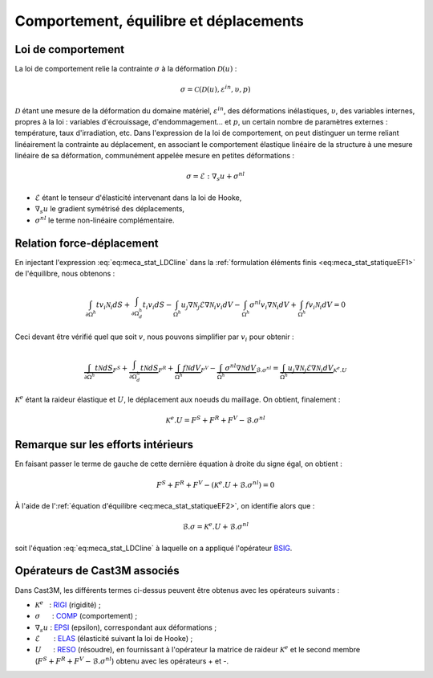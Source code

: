 .. _sec:meca_stat_comportement:

Comportement, équilibre et déplacements
=======================================

Loi de comportement
-------------------

La loi de comportement relie la contrainte :math:`\sigma` à la
déformation \ :math:`\mathcal{D} (u)` :

.. math::

   \sigma = \mathcal{C} \left( \mathcal{D} (u), \varepsilon^{in}, \upsilon, p \right)

:math:`\mathcal{D}` étant une mesure de la déformation du domaine
matériel, :math:`\varepsilon^{in}`, des déformations inélastiques,
:math:`\upsilon`, des variables internes, propres à la loi : variables
d'écrouissage, d'endommagement... et :math:`p`, un certain nombre de
paramètres externes : température, taux d'irradiation, etc.
Dans l'expression de la loi de comportement, on peut distinguer un
terme reliant linéairement la contrainte au déplacement, en associant
le comportement élastique linéaire de la structure à une mesure
linéaire de sa déformation, communément appelée mesure en petites
déformations :

.. math::
   :name: eq:meca_stat_LDCline

   \sigma = \mathcal{E} : {\nabla}_s u + \sigma^{nl}

- :math:`\mathcal{E}` étant le tenseur d'élasticité intervenant dans la loi de Hooke,

- :math:`\nabla_s u` le gradient symétrisé des déplacements,

- :math:`\sigma^{nl}` le terme non-linéaire complémentaire.

Relation force-déplacement
--------------------------

En injectant l'expression :eq:`eq:meca_stat_LDCline` dans la :ref:`formulation éléments finis <eq:meca_stat_statiqueEF1>`
de l'équilibre, nous obtenons :

.. math::

   \int_{\partial \Omega^h } t v_i \mathcal{N}_i dS + \int_{\partial \Omega^h_d} t_i v_i dS
     - \int_{\Omega^h} u_j \nabla \mathcal{N}_j \mathcal{E} \nabla \mathcal{N}_i v_i dV
     - \int_{\Omega^h} \sigma^{nl} v_i \nabla \mathcal{N}_i dV + \int_{\Omega^h} f v_i \mathcal{N}_i dV = 0

Ceci devant être vérifié quel que soit :math:`v`, nous pouvons simplifier
par :math:`v_i` pour obtenir :

.. math::

   \underbrace{\int_{\partial \Omega^h } t \mathcal{N} dS}_{F^S}
     + \underbrace{\int_{\partial \Omega^h_d} t \mathcal{N} dS}_{F^R}
     + \underbrace{\int_{\Omega^h} f \mathcal{N} dV}_{F^V}
     - \underbrace{\int_{\Omega^h} \sigma^{nl} \nabla \mathcal{N} dV}_{\mathcal{B}.\sigma^{nl}}
     = \underbrace{\int_{\Omega^h} u_j \nabla \mathcal{N}_j \mathcal{E} \nabla \mathcal{N}_i dV}_{\mathcal{K}^{e}.U}

:math:`\mathcal{K}^{e}` étant la raideur élastique et :math:`U`, le déplacement
aux noeuds du maillage. On obtient, finalement :

.. math::
   :name: eq:meca_stat_statiqueEF4
   
   \mathcal{K}^{e}.U = F^S + F^R + F^V - \mathcal{B}.\sigma^{nl}

Remarque sur les efforts intérieurs
-----------------------------------

En faisant passer le terme de gauche de cette dernière équation à droite
du signe égal, on obtient :

.. math:: F^S + F^R + F^V - \left(\mathcal{K}^{e}.U + \mathcal{B}.\sigma^{nl}\right) = 0

À l'aide de l':ref:`équation d'équilibre <eq:meca_stat_statiqueEF2>`, on identifie alors que :

.. math::
   :name: eq:meca_stat_bsigma

   \mathcal{B}.\sigma = \mathcal{K}^{e}.U + \mathcal{B}.\sigma^{nl}

soit l'équation :eq:`eq:meca_stat_LDCline` à laquelle on a appliqué l'opérateur
`BSIG <http://www-cast3m.cea.fr/index.php?page=notices&notice=BSIG>`_.

.. _meca_stat_operateurs_associes_1:

Opérateurs de Cast3M associés
-----------------------------

Dans Cast3M, les différents termes ci-dessus peuvent être obtenus avec les opérateurs suivants :

-  :math:`\mathcal{K}^{e}`   : `RIGI <http://www-cast3m.cea.fr/index.php?page=notices&notice=RIGI>`_ (rigidité) ;

-  :math:`\sigma`      : `COMP <http://www-cast3m.cea.fr/index.php?page=notices&notice=COMP>`_ (comportement) ;

-  :math:`\nabla_s u` : `EPSI <http://www-cast3m.cea.fr/index.php?page=notices&notice=EPSI>`_ (epsilon),
   correspondant aux déformations ;

-  :math:`\mathcal{E}`       : `ELAS <http://www-cast3m.cea.fr/index.php?page=notices&notice=ELAS>`_ (élasticité suivant la loi de Hooke) ;

-  :math:`U`      : `RESO <http://www-cast3m.cea.fr/index.php?page=notices&notice=RESO>`_ (résoudre),
   en fournissant à l'opérateur la matrice de raideur :math:`\mathcal{K}^{e}` et le second membre
   (:math:`F^S+F^R+F^V-\mathcal{B}.\sigma^{nl}`) obtenu avec les opérateurs + et -.
